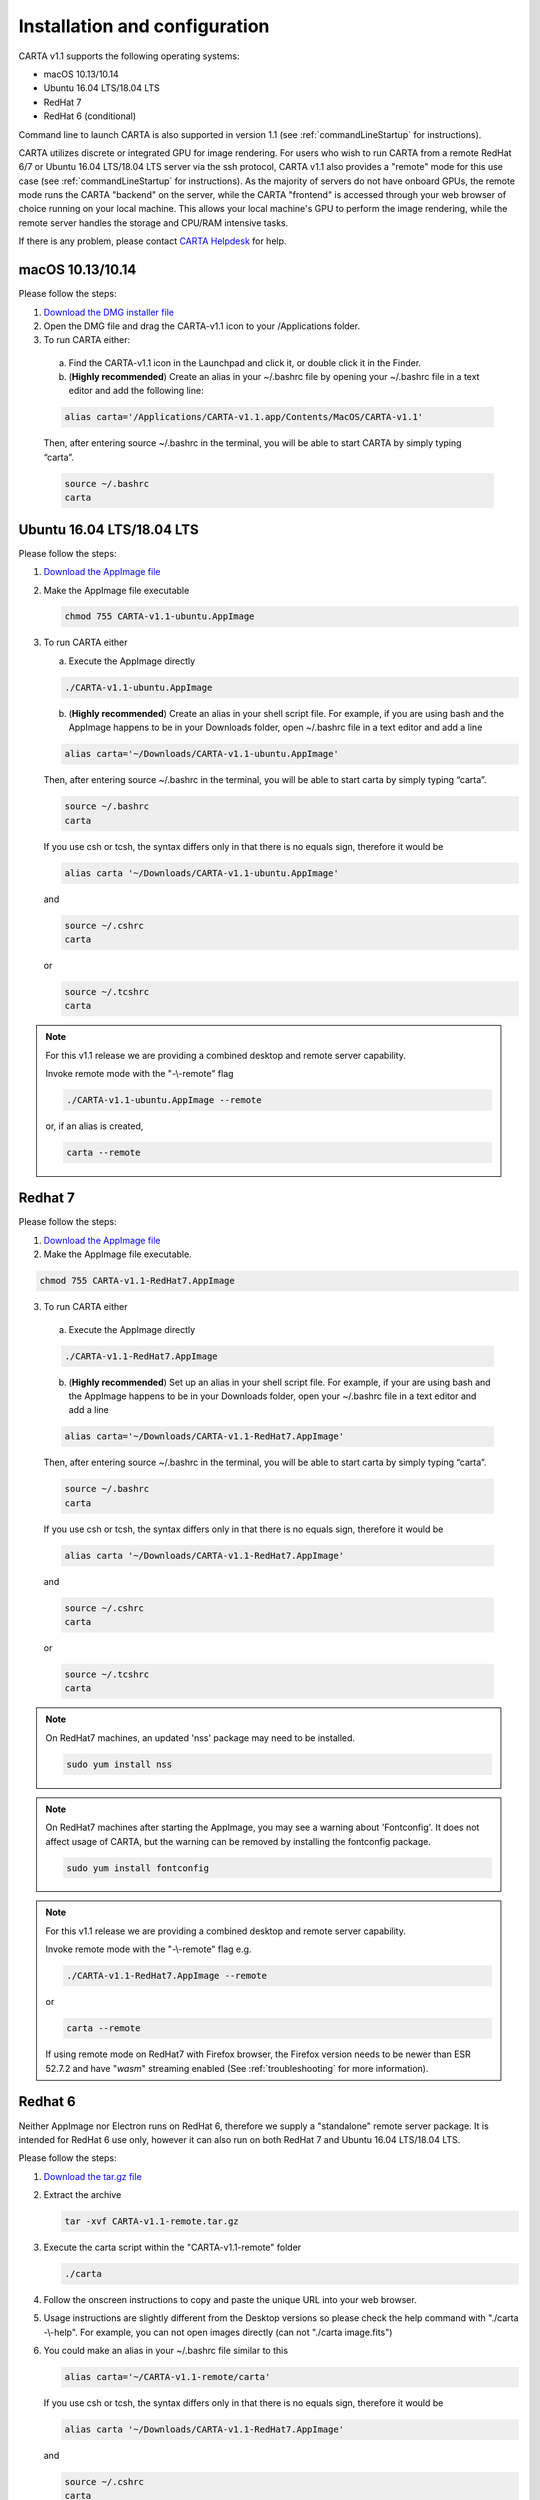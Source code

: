 .. _installation_configuration:

Installation and configuration
==============================
CARTA v1.1 supports the following operating systems:

* macOS 10.13/10.14
* Ubuntu 16.04 LTS/18.04 LTS
* RedHat 7
* RedHat 6 (conditional)

Command line to launch CARTA is also supported in version 1.1 (see :ref:`commandLineStartup` for instructions).

CARTA utilizes discrete or integrated GPU for image rendering. For users who wish to run CARTA from a remote RedHat 6/7 or Ubuntu 16.04 LTS/18.04 LTS server via the ssh protocol, CARTA v1.1 also provides a "remote" mode for this use case (see :ref:`commandLineStartup` for instructions). As the majority of servers do not have onboard GPUs, the remote mode runs the CARTA "backend" on the server, while the CARTA "frontend" is accessed through your web browser of choice running on your local machine. This allows your local machine's GPU to perform the image rendering, while the remote server handles the storage and CPU/RAM intensive tasks.

If there is any problem, please contact `CARTA Helpdesk <carta_helpdesk@asiaa.sinica.edu.tw>`_ for help.

macOS 10.13/10.14
-----------------
Please follow the steps:

1. `Download the DMG installer file <https://github.com/CARTAvis/carta-releases/releases/download/v1.1/CARTA-v1.1.dmg>`_

2. Open the DMG file and drag the CARTA-v1.1 icon to your /Applications folder.

3. To run CARTA either:

  a) Find the CARTA-v1.1 icon in the Launchpad and click it, or double click it in the Finder.

  b) (**Highly recommended**) Create an alias in your ~/.bashrc file by opening your ~/.bashrc file in a text editor and add the following line:

  .. code-block:: bash

     alias carta='/Applications/CARTA-v1.1.app/Contents/MacOS/CARTA-v1.1'

  Then, after entering source ~/.bashrc in the terminal, you will be able to start CARTA by simply typing “carta”.

  .. code-block:: bash

     source ~/.bashrc
     carta


Ubuntu 16.04 LTS/18.04 LTS
--------------------------
Please follow the steps:

1. `Download the AppImage file <https://github.com/CARTAvis/carta-releases/releases/download/v1.1/CARTA-v1.1-ubuntu.AppImage>`_

2. Make the AppImage file executable

   .. code-block:: bash

      chmod 755 CARTA-v1.1-ubuntu.AppImage 

3. To run CARTA either 
   
   a) Execute the AppImage directly
   
   .. code-block:: bash
      
      ./CARTA-v1.1-ubuntu.AppImage
   
   b) (**Highly recommended**) Create an alias in your shell script file. For example, if you are using bash and the AppImage happens to be in your Downloads folder, open ~/.bashrc file in a text editor and add a line

   .. code-block:: bash

      alias carta='~/Downloads/CARTA-v1.1-ubuntu.AppImage'
   
   Then, after entering source ~/.bashrc in the terminal, you will be able to start carta by simply typing “carta”.

   .. code-block:: bash

      source ~/.bashrc
      carta
    
   If you use csh or tcsh, the syntax differs only in that there is no equals sign, therefore it would be 
   
   .. code-block:: tcsh
   
      alias carta '~/Downloads/CARTA-v1.1-ubuntu.AppImage'
   
   and 
   
   .. code-block:: tcsh

      source ~/.cshrc
      carta
   
   or 
   
   .. code-block:: tcsh
   
      source ~/.tcshrc
      carta

.. note::
   For this v1.1 release we are providing a combined desktop and remote server capability. 
   
   Invoke remote mode with the "-\\-remote" flag
   
   .. code-block:: bash
   
      ./CARTA-v1.1-ubuntu.AppImage --remote
      
   or, if an alias is created, 
   
   .. code-block:: bash
   
      carta --remote


Redhat 7
--------
Please follow the steps:

1. `Download the AppImage file <https://github.com/CARTAvis/carta-releases/releases/download/v1.1/CARTA-v1.1-RedHat7.AppImage>`_

2. Make the AppImage file executable.

.. code-block:: bash

   chmod 755 CARTA-v1.1-RedHat7.AppImage

3. To run CARTA either 

  a) Execute the AppImage directly
  
  .. code-block:: bash 
  
     ./CARTA-v1.1-RedHat7.AppImage
  
  b) (**Highly recommended**) Set up an alias in your shell script file. For example, if your are using bash and the AppImage happens to be in your Downloads folder, open your ~/.bashrc file in a text editor and add a line
  
  .. code-block:: bash

     alias carta='~/Downloads/CARTA-v1.1-RedHat7.AppImage'

  Then, after entering source ~/.bashrc in the terminal, you will be able to start carta by simply typing “carta”.
  
  .. code-block:: bash

     source ~/.bashrc
     carta

  If you use csh or tcsh, the syntax differs only in that there is no equals sign, therefore it would be 
  
  .. code-block:: tcsh
  
     alias carta '~/Downloads/CARTA-v1.1-RedHat7.AppImage'

  and 
  
  .. code-block:: tcsh
 
     source ~/.cshrc
     carta 
  
  or
  
  .. code-block:: tcsh
 
     source ~/.tcshrc
     carta 

.. note::
   On RedHat7 machines, an updated 'nss' package may need to be installed.
   
   .. code-block:: bash 
   
      sudo yum install nss


.. note::
   On RedHat7 machines after starting the AppImage, you may see a warning about 'Fontconfig'. It does not affect usage of CARTA, but the warning can be removed by installing the fontconfig package.
   
   .. code-block:: bash
   
     sudo yum install fontconfig


.. note::
   For this v1.1 release we are providing a combined desktop and remote server capability. 
   
   Invoke remote mode with the "-\\-remote" flag e.g. 

   .. code-block:: bash

     ./CARTA-v1.1-RedHat7.AppImage --remote 

   or

   .. code-block:: bash

      carta --remote

   If using remote mode on RedHat7 with Firefox browser, the Firefox version needs to be newer than ESR 52.7.2 and have "*wasm*" streaming enabled (See :ref:`troubleshooting` for more information).


Redhat 6
--------
Neither AppImage nor Electron runs on RedHat 6, therefore we supply a "standalone" remote server package. It is intended for RedHat 6 use only, however it can also run on both RedHat 7 and Ubuntu 16.04 LTS/18.04 LTS.

Please follow the steps:

1. `Download the tar.gz file <https://github.com/CARTAvis/carta-releases/releases/download/v1.1/CARTA-v1.1-remote.tar.gz>`_

2. Extract the archive

   .. code-block:: bash

      tar -xvf CARTA-v1.1-remote.tar.gz

3. Execute the carta script within the "CARTA-v1.1-remote" folder

   .. code-block:: bash

      ./carta

4. Follow the onscreen instructions to copy and paste the unique URL into your web browser.

5. Usage instructions are slightly different from the Desktop versions so please check the help command with "./carta -\\-help". For example, you can not open images directly (can not "./carta image.fits")

6. You could make an alias in your ~/.bashrc file similar to this 

   .. code-block:: bash

      alias carta='~/CARTA-v1.1-remote/carta'

   If you use csh or tcsh, the syntax differs only in that there is no equals sign, therefore it would be 
  
   .. code-block:: tcsh
  
      alias carta '~/Downloads/CARTA-v1.1-RedHat7.AppImage'

   and 
  
   .. code-block:: tcsh
 
      source ~/.cshrc
      carta 
  
   or
  
   .. code-block:: tcsh
 
      source ~/.tcshrc
      carta 

.. _commandLineStartup:

Command line startup 
--------------------
CARTA can be started through the command line. To enable this feature, an alias of the CARTA executable needs to be created first. 

Once it is set, simply typing "carta" then hitting the "return" key will launch CARTA. 

.. code-block:: bash 
   
   carta              # file browser will show images in the current working directory ($PWD)

The CARTA executable alias accepts keyword arguments or flags to configure how the CARTA backend is initialized. Common use cases are summarized below.

* open an image via the command line

  .. code-block:: bash 
   
     carta M51.fits     # to open an image in FITS format
     carta M51.image    # to open an image in CASA format
     carta M51.hdf5     # to open an image in HDF5-IDIA format
     carta M51.im       # to open an image in MIRIAD format
   
* launch CARTA and have the file browser to show images at a custom directory

  .. code-block:: bash 
   
     carta /my/image/directory     


If CARTA is installed on a remote server, and users access the server via the ssh protocol, CARTA backend can be initialized via the following options.

* initialize a remote CARTA backend service with both frontend and backend ports selected automatically:

  .. code-block:: bash 
   
     carta --remote     # CARTA URL will be shown in the prompt. 
                        # Copy-and-paste the URL to your local browser (Chrome, Firefox, or Safari)
   
     =========== what you may see after hitting return key ===========
     Starting CARTA in remote mode
 
     To access CARTA, please enter either of the following URLs in your local web browser: 
 
     www.carta.edu:2000/?socketUrl=ws://www.carta.edu:3000
 
     OR
 

     192.168.1.112:2000/?socketUrl=ws://192.168.1.112:3000
 
     Press ctrl+c to exit

* initialize a remote CARTA backend service with customized frontend (e.g., 5678) and backend (e.g., 1234) ports:

  .. code-block:: bash 
   
     carta --remote --port=1234 --fport=5678
  
     =========== what you may see after hitting return key ===========
     Starting CARTA in remote mode
 
     To access CARTA, please enter either of the following URLs in your local web browser: 
 
     www.carta.edu:5678/?socketUrl=ws://www.carta.edu:1234
 
     OR

 
     192.168.1.112:5678/?socketUrl=ws://192.168.1.112:1234
 
     Press ctrl+c to exit

  For CARTA-server administration, the following advanced keyword arguments may be adopted.

* to set a limit of the file list scope:

  .. code-block:: bash 
   
     carta --remote --root=/lustre/users/bob     # user cannot navigate up to /lustre/users
                                                 # --root defaults to "/"

* to set a number of threads for the CARTA backend service:

  .. code-block:: bash 
   
     carta --remote --threads=24     # set 24 threads for the CARTA backend service
                                     # --threads defaults to number of cores on your system

An online user manual regarding all the above mentioned keyword arguments is also available.

.. code-block:: bash 
   
   carta --help     # show all available keyword arguments with explanations. 


.. _troubleshooting:


Troubleshooting 
---------------
In this section, we provide common issues we have experienced so far and provide solutions. If none of the solutions work, please do contact `CARTA Helpdesk <carta_helpdesk@asiaa.sinica.edu.tw>`_ for help.

* I see a blank image...

  If you are using vnc:

  .. tip::
     The following is a tip for VNC users. 
   
     If your VNC connection passes through an intermediate or 'gate' machine, e.g. 
   
     <local machine> - <gate machine> - <remote machine>,
   
     you may need to do an additional port mapping step.

     Assuming you have successfully connected to <remote machine> and have started the CARTA remote server there, you will see the CARTA URL with two unique port numbers
     e.g.
    
     .. code-block:: bash 
   
        <remote machine>:<1st port number>/?socketUrl=ws://<remote machine>:<2nd port number>

     On your local machine, open a new terminal and enter the following command:

     .. code-block:: bash
   
        ssh -L 1234:<remote machine>:<1st port number> -L 5678:<remote machine>:<2nd port number> <username>@<gate machine>

     You can now enter 
   
     .. code-block:: bash 
   
        <remote machine>:1234/?socketUrl=ws://<remote machine>:5678
      
     in your local machine's web browser to connect to CARTA remote server running on the remote machine (1234 and 5678 are given as an example. You may choose different port numbers if you wish).

     <remote machine> can either be the machine's hostname or IP address.

* After copy-and-paste a CARTA URL, I see the CARTA GUI is not initialized...

  Check your browser version. It needs to support "*wasm*" sreaming and enabled. 

* CARTA does not launch...

  Check if there is existing "carta_backend" process running. The port number may conflict.